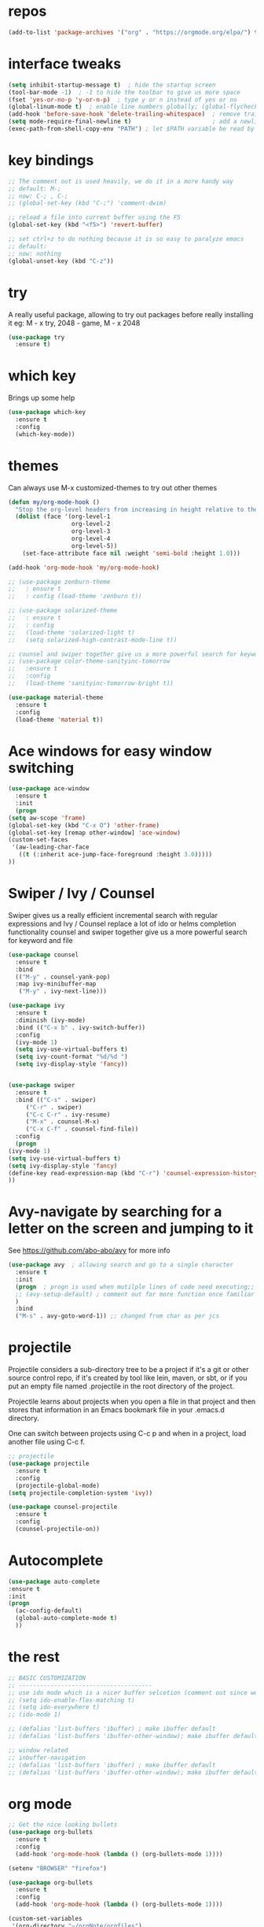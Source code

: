 #+STARTUP: overview
* repos
#+BEGIN_SRC emacs-lisp
(add-to-list 'package-archives '("org" . "https://orgmode.org/elpa/") t)
#+END_SRC
* interface tweaks
#+BEGIN_SRC emacs-lisp
  (setq inhibit-startup-message t)  ; hide the startup screen
  (tool-bar-mode -1)  ; -1 to hide the toolbar to give us more space
  (fset 'yes-or-no-p 'y-or-n-p)  ; type y or n instead of yes or no
  (global-linum-mode t)  ; enable line numbers globally; (global-flycheck-mode t); ; enable flycheck globally
  (add-hook 'before-save-hook 'delete-trailing-whitespace)  ; remove trailing space when saving
  (setq mode-require-final-newline t)                       ; add a newline at the end of the file if there is not one
  (exec-path-from-shell-copy-env "PATH") ; let $PATH variable be read by Emacs, we may also need to install exec-path-from-shell package
#+END_SRC
* key bindings
  #+BEGIN_SRC emacs-lisp
    ;; The comment out is used heavily, we do it in a more handy way
    ;; default: M-;
    ;; now: C-; , C-;
    ;; (global-set-key (kbd "C-;") 'comment-dwim)

    ;; reload a file into current buffer using the F5
    (global-set-key (kbd "<f5>") 'revert-buffer)

    ;; set ctrl+z to do nothing because it is so easy to paralyze emacs
    ;; default:
    ;; now: nothing
    (global-unset-key (kbd "C-z"))
  #+END_SRC
* try
  A really useful package, allowing to try out packages before really installing it
  eg: M - x try, 2048 - game, M - x 2048
  #+BEGIN_SRC emacs-lisp
    (use-package try
      :ensure t)
  #+END_SRC

* which key
  Brings up some help
  #+BEGIN_SRC emacs-lisp
    (use-package which-key
      :ensure t
      :config
      (which-key-mode))
  #+END_SRC

* themes
  Can always use M-x customized-themes to try out other themes
  #+BEGIN_SRC emacs-lisp
    (defun my/org-mode-hook ()
      "Stop the org-level headers from increasing in height relative to the other text."
      (dolist (face '(org-level-1
                      org-level-2
                      org-level-3
                      org-level-4
                      org-level-5))
        (set-face-attribute face nil :weight 'semi-bold :height 1.0)))

    (add-hook 'org-mode-hook 'my/org-mode-hook)

    ;; (use-package zenburn-theme
    ;;   : ensure t
    ;;   : config (load-theme 'zenburn t))

    ;; (use-package solarized-theme
    ;;   : ensure t
    ;;   : config
    ;;   (load-theme 'solarized-light t)
    ;;   (setq solarized-high-contrast-mode-line t))

    ;; counsel and swiper together give us a more powerful search for keyword and file
    ;; (use-package color-theme-sanityinc-tomorrow
    ;;   :ensure t
    ;;   :config
    ;;   (load-theme 'sanityinc-tomorrow-bright t))

    (use-package material-theme
      :ensure t
      :config
      (load-theme 'material t))

  #+END_SRC

* Ace windows for easy window switching
  #+BEGIN_SRC emacs-lisp
    (use-package ace-window
      :ensure t
      :init
      (progn
	(setq aw-scope 'frame)
	(global-set-key (kbd "C-x O") 'other-frame)
	(global-set-key [remap other-window] 'ace-window)
	(custom-set-faces
	 '(aw-leading-char-face
	   ((t (:inherit ace-jump-face-foreground :height 3.0)))))
	))
  #+END_SRC

* Swiper / Ivy / Counsel
  Swiper gives us a really efficient incremental search with regular expressions
  and Ivy / Counsel replace a lot of ido or helms completion functionality
  counsel and swiper together give us a more powerful search for keyword and file
  #+BEGIN_SRC emacs-lisp
    (use-package counsel
      :ensure t
      :bind
      (("M-y" . counsel-yank-pop)
      :map ivy-minibuffer-map
       ("M-y" . ivy-next-line)))

    (use-package ivy
      :ensure t
      :diminish (ivy-mode)
      :bind (("C-x b" . ivy-switch-buffer))
      :config
      (ivy-mode 1)
      (setq ivy-use-virtual-buffers t)
      (setq ivy-count-format "%d/%d ")
      (setq ivy-display-style 'fancy))


    (use-package swiper
      :ensure t
      :bind (("C-s" . swiper)
	     ("C-r" . swiper)
	     ("C-c C-r" . ivy-resume)
	     ("M-x" . counsel-M-x)
	     ("C-x C-f" . counsel-find-file))
      :config
      (progn
	(ivy-mode 1)
	(setq ivy-use-virtual-buffers t)
	(setq ivy-display-style 'fancy)
	(define-key read-expression-map (kbd "C-r") 'counsel-expression-history)
	))
  #+END_SRC

* Avy-navigate by searching for a letter on the screen and jumping to it
See https://github.com/abo-abo/avy for more info
  #+BEGIN_SRC emacs-lisp
    (use-package avy  ; allowing search and go to a single character
      :ensure t
      :init
      (progn  ; progn is used when mutilple lines of code need executing;;
      ;; (avy-setup-default) ; comment out for more function once familiar with avy
      )
      :bind
      ("M-s" . avy-goto-word-1)) ;; changed from char as per jcs
  #+END_SRC

* projectile
Projectile considers a sub-directory tree to be a project if it's a
git or other source control repo, if it's created by tool like lein,
maven, or sbt, or if you put an empty file named .projectile in the
root directory of the project.

Projectile learns about projects when you open a file in that project
and then stores that information in an Emacs bookmark file in your
.emacs.d directory.

One can switch between projects using C-c p and when in a project,
load another file using C-c f.
#+BEGIN_SRC emacs-lisp
  ;; projectile
  (use-package projectile
    :ensure t
    :config
    (projectile-global-mode)
  (setq projectile-completion-system 'ivy))

  (use-package counsel-projectile
    :ensure t
    :config
    (counsel-projectile-on))
#+END_SRC
* Autocomplete
  #+BEGIN_SRC emacs-lisp
    (use-package auto-complete
    :ensure t
    :init
    (progn
      (ac-config-default)
      (global-auto-complete-mode t)
      ))
  #+END_SRC

* the rest
  #+BEGIN_SRC emacs-lisp
    ;; BASIC CUSTOMIZATION
    ;; --------------------------------------
    ;; use ido mode which is a nicer buffer selcetion (comment out since we use swiper instead)
    ;; (setq ido-enable-flex-matching t)
    ;; (setq ido-everywhere t)
    ;; (ido-mode 1)

    ;; (defalias 'list-buffers 'ibuffer) ; make ibuffer default
    ;; (defalias 'list-buffers 'ibuffer-other-window); make ibuffer default and use aother window;

    ;; window related
    ;; inbuffer-navigation
    ;; (defalias 'list-buffers 'ibuffer) ; make ibuffer default
    ;; (defalias 'list-buffers 'ibuffer-other-window); make ibuffer default and use aother window
  #+END_SRC

* org mode

  #+BEGIN_SRC emacs-lisp
    ;; Get the nice looking bullets
    (use-package org-bullets
      :ensure t
      :config
      (add-hook 'org-mode-hook (lambda () (org-bullets-mode 1))))

    (setenv "BROWSER" "firefox")

    (use-package org-bullets
      :ensure t
      :config
      (add-hook 'org-mode-hook (lambda () (org-bullets-mode 1))))

    (custom-set-variables
     '(org-directory "~/orgNote/orgfiles")
     '(org-default-notes-file (concat org-directory "/notes.org"))
     '(org-export-html-postamble nil)
     '(org-hide-leading-stars t)
     '(org-startup-folded (quote overview))
     '(org-startup-indented t)
     )

    (setq org-file-apps
          (append '(
                    ("\\.pdf\\'" . "evince %s")
                    ) org-file-apps ))

    (global-set-key "\C-ca" 'org-agenda)

    (setq org-agenda-custom-commands
          '(("c" "Simple agenda view"
             ((agenda "")
              (alltodo "")))))

    (use-package org-ac
      :ensure t
      :init (progn
              (require 'org-ac)
              (org-ac/config-default)
              ))

    (global-set-key (kbd "C-c c") 'org-capture)

    (setq org-agenda-files (list "~/orgNotes/orgfiles/gcal.org"
                                 "~/orgNotes/orgfiles/i.org"
                                 "~/orgNotes/orgfiles/schedule.org"))
    (setq org-capture-templates
          '(("a" "Appointment" entry (file  "~/orgNotes/orgfiles/gcal.org" )
             "* %?\n\n%^T\n\n:PROPERTIES:\n\n:END:\n\n")
            ("l" "Link" entry (file+headline "~/orgNotes/orgfiles/links.org" "Links")
             "* %? %^L %^g \n%T" :prepend t)
            ("b" "Blog idea" entry (file+headline "~/orgNotes/orgfiles/i.org" "Blog Topics:")
             "* %?\n%T" :prepend t)
            ("t" "To Do Item" entry (file+headline "~/orgNotes/orgfiles/i.org" "To Do")
             "* TODO %?\n%u" :prepend t)
            ("m" "Mail To Do" entry (file+headline "~/orgNotes/orgfiles/i.org" "To Do")
             "* TODO %a\n %?" :prepend t)
            ("g" "GMail To Do" entry (file+headline "~/orgNotes/orgfiles/i.org" "To Do")
             "* TODO %^L\n %?" :prepend t)
            ("n" "Note" entry (file+headline "~/orgNotes/orgfiles/i.org" "Note space")
             "* %?\n%u" :prepend t)
            ("s" "Code Snippet" entry (file+headline "~/orgNotes/orgfiles/i.org" "Code Snippet")
             "* %?\n#+BEGIN_SRC %^{language}\n\n#+END_SRC" :prepend nil)
            ))

        ;; (setq org-capture-templates
        ;; 		    '(("a" "Appointment" entry (file  "~/orgNotes/orgfiles/gcal.org" )
        ;; 			     "* TODO %?\n:PROPERTIES:\nDEADLINE: %^T \n\n:END:\n %i\n")
        ;; 			    ("l" "Link" entry (file+headline "~/orgNotes/orgfiles/links.org" "Links")
        ;; 			     "* %? %^L %^g \n%T" :prepend t)
        ;; 			    ("b" "Blog idea" entry (file+headline "~/orgNotes/orgfiles/i.org" "Blog Topics:")
        ;; 			     "* %?\n%T" :prepend t)
        ;; 			    ("t" "To Do Item" entry (file+headline "~/orgNotes/orgfiles/i.org" "To Do")
        ;; 			     "* TODO %?\n%u" :prepend t)
        ;; 			    ("n" "Note" entry (file+headline "~/orgNotes/orgfiles/i.org" "Note space")
        ;; 			     "* %?\n%u" :prepend t)

        ;; 			    ("j" "Journal" entry (file+datetree "~/orgNotes/journal.org")
        ;; 			     "* %?\nEntered on %U\n  %i\n  %a")
        ;;                                ("s" "Screencast" entry (file "~/orgNotes/orgfiles/screencastnotes.org")
        ;;                                "* %?\n%i\n")))


    (defadvice org-capture-finalize
        (after delete-capture-frame activate)
      "Advise capture-finalize to close the frame"
      (if (equal "capture" (frame-parameter nil 'name))
          (delete-frame)))

    (defadvice org-capture-destroy
        (after delete-capture-frame activate)
      "Advise capture-destroy to close the frame"
      (if (equal "capture" (frame-parameter nil 'name))
          (delete-frame)))

    (use-package noflet
      :ensure t )
    (defun make-capture-frame ()
      "Create a new frame and run org-capture."
      (interactive)
      (make-frame '((name . "capture")))
      (select-frame-by-name "capture")
      (delete-other-windows)
      (noflet ((switch-to-buffer-other-window (buf) (switch-to-buffer buf)))
        (org-capture)))

    (require 'ox-beamer)
  #+END_SRC

* markdown mode
#+BEGIN_SRC emacs-lisp
  (use-package markdown-mode
    :ensure t
    :commands (markdown-mode gfm-mode)
    :mode (("README\\.md\\'" . gfm-mode)
           ("\\.md\\'" . markdown-mode)
           ("\\.markdown\\'" . markdown-mode))
    :init (setq markdown-command "multimarkdown"))

#+END_SRC
* Reveal.js
  #+BEGIN_SRC emacs-lisp
    (use-package ox-reveal
      :ensure ox-reveal)

    (setq org-reveal-root "http://cdn.jsdelivr.net/reveal.js/3.0.0/")
    (setq org-reveal-mathjax t)  ;  LaTeX equations will look nice

    (use-package htmlize  ; syntax highlighting
      :ensure t)
  #+END_SRC

* Flycheck
  May also need a syntax checker, e.g: [[https: // www.pylint.org /  # install][pylint]]
  #+BEGIN_SRC emacs-lisp
    (use-package flycheck
      :ensure t
      :init
      (global-flycheck-mode t)  ;; enable flycheck globally
      ;; use flycheck not flymake with elpy
      ;; (when (require 'flycheck nil t)
      ;;   (setq elpy-modules (delq 'elpy-module-flymake elpy-modules))
      ;;   (add-hook 'elpy-mode-hook 'flycheck-mode))
      )
  #+END_SRC

* Yasnippet
#+BEGIN_SRC emacs-lisp
  (use-package yasnippet
    :ensure t
    :init
      (yas-global-mode 1))
#+END_SRC
* Better Shell
#+BEGIN_SRC emacs-lisp
  (use-package better-shell
      :ensure t
      :bind (("C-'" . better-shell-shell)
             ;("C-;" . better-shell-remote-open)
             ))
#+END_SRC
* eshell
#+BEGIN_SRC emacs-lisp

    (use-package shell-switcher
      :ensure t
      :config
      (setq shell-switcher-mode t)
      :bind (("C-'" . shell-switcher-switch-buffer)
             ("C-x 4 '" . shell-switcher-switch-buffer-other-window)
             ("C-M-'" . shell-switcher-new-shell)))


    ;; Visual commands
    (setq eshell-visual-commands '("vi" "screen" "top" "less" "more" "lynx"
                                   "ncftp" "pine" "tin" "trn" "elm" "vim"
                                   "nmtui" "alsamixer" "htop" "el" "elinks"
                                   ))
    (setq eshell-visual-subcommands '(("git" "log" "diff" "show")))
    (setq eshell-list-files-after-cd t)
    (defun eshell-clear-buffer ()
      "Clear terminal"
      (interactive)
      (let ((inhibit-read-only t))
        (erase-buffer)
        (eshell-send-input)))
    (add-hook 'eshell-mode-hook
              '(lambda()
                 (local-set-key (kbd "C-l") 'eshell-clear-buffer)))

    (defun eshell/magit ()
      "Function to open magit-status for the current directory"
      (interactive)
      (magit-status default-directory)
      nil)

   ;; smart display stuff
  (require 'eshell)
  (require 'em-smart)
  (setq eshell-where-to-jump 'begin)
  (setq eshell-review-quick-commands nil)
  (setq eshell-smart-space-goes-to-end t)

  (add-hook 'eshell-mode-hook
    (lambda ()
      (eshell-smart-initialize)))
  ;; eshell here
  (defun eshell-here ()
    "Opens up a new shell in the directory associated with the
  current buffer's file. The eshell is renamed to match that
  directory to make multiple eshell windows easier."
    (interactive)
    (let* ((parent (if (buffer-file-name)
                       (file-name-directory (buffer-file-name))
                     default-directory))
           (height (/ (window-total-height) 3))
           (name   (car (last (split-string parent "/" t)))))
      (split-window-vertically (- height))
      (other-window 1)
      (eshell "new")
      (rename-buffer (concat "*eshell: " name "*"))

      (insert (concat "ls"))
      (eshell-send-input)))

  (global-set-key (kbd "C-!") 'eshell-here)
#+END_SRC

Eshell prompt

#+BEGIN_SRC emacs-lisp

   (defcustom dotemacs-eshell/prompt-git-info
    t
    "Turns on additional git information in the prompt."
    :group 'dotemacs-eshell
    :type 'boolean)

  ;; (epe-colorize-with-face "abc" 'font-lock-comment-face)
  (defmacro epe-colorize-with-face (str face)
    `(propertize ,str 'face ,face))

  (defface epe-venv-face
    '((t (:inherit font-lock-comment-face)))
    "Face of python virtual environment info in prompt."
    :group 'epe)

    (setq eshell-prompt-function
        (lambda ()
          (concat (propertize (abbreviate-file-name (eshell/pwd)) 'face 'eshell-prompt)
                  (when (and dotemacs-eshell/prompt-git-info
                             (fboundp #'vc-git-branches))
                    (let ((branch (car (vc-git-branches))))
                      (when branch
                        (concat
                         (propertize " [" 'face 'font-lock-keyword-face)
                         (propertize branch 'face 'font-lock-function-name-face)
                         (let* ((status (shell-command-to-string "git status --porcelain"))
                                (parts (split-string status "\n" t " "))
                                (states (mapcar #'string-to-char parts))
                                (added (count-if (lambda (char) (= char ?A)) states))
                                (modified (count-if (lambda (char) (= char ?M)) states))
                                (deleted (count-if (lambda (char) (= char ?D)) states)))
                           (when (> (+ added modified deleted) 0)
                             (propertize (format " +%d ~%d -%d" added modified deleted) 'face 'font-lock-comment-face)))
                         (propertize "]" 'face 'font-lock-keyword-face)))))
                  (when (and (boundp #'venv-current-name) venv-current-name)
                    (concat
                      (epe-colorize-with-face " [" 'epe-venv-face)
                      (propertize venv-current-name 'face `(:foreground "#2E8B57" :slant italic))
                      (epe-colorize-with-face "]" 'epe-venv-face)))
                  (propertize " $ " 'face 'font-lock-constant-face))))
#+END_SRC
* Misc Packages
#+BEGIN_SRC emacs-lisp
  ; Highlights the current cursor line
  (global-hl-line-mode t)

  ; flashes the cursor's line when you scroll
  (use-package beacon
  :ensure t
  :config
  (beacon-mode 1)
   (setq beacon-color "#666600")
  )

  ; deletes all the whitespace when you hit backspace or delete
  (use-package hungry-delete
  :ensure t
  :config
  (global-hungry-delete-mode))

  ; expand the marked region in semantic increments (negative prefix to reduce region)
  (use-package expand-region
  :ensure t
  :config
  (global-set-key (kbd "C-=") 'er/expand-region))

  ;; use C-h v to see the description of save-interprogram-paste-before-kill
  (setq save-interprogram-paste-before-kill t)

  ;; revert will refresh the file content shown in emacs
  (global-auto-revert-mode 1)
  (setq auto-revert-verbose nil)
  (global-set-key (kbd "<f5>") 'revert-buffer)
  (global-set-key (kbd "<f6>") 'revert-buffer)
#+END_SRC
* iedit and narrow / widen dwim
#+BEGIN_SRC emacs-lisp
  ; mark and edit all copies of the marked region simultaniously.
  (use-package iedit
    :ensure t)

  ; if you're windened, narrow to the region, if you're narrowed, widen
  ; bound to C-x n
  (defun narrow-or-widen-dwim (p)
  "If the buffer is narrowed, it widens. Otherwise, it narrows intelligently.
  Intelligently means: region, org-src-block, org-subtree, or defun,
  whichever applies first.
  Narrowing to org-src-block actually calls `org-edit-src-code'.

  With prefix P, don't widen, just narrow even if buffer is already
  narrowed."
  (interactive "P")
  (declare (interactive-only))
  (cond ((and (buffer-narrowed-p) (not p)) (widen))
  ((region-active-p)
  (narrow-to-region (region-beginning) (region-end)))
  ((derived-mode-p 'org-mode)
  ;; `org-edit-src-code' is not a real narrowing command.
  ;; Remove this first conditional if you don't want it.
  (cond ((ignore-errors (org-edit-src-code))
  (delete-other-windows))
  ((org-at-block-p)
  (org-narrow-to-block))
  (t (org-narrow-to-subtree))))
  (t (narrow-to-defun))))

  ;; (define-key endless/toggle-map "n" #'narrow-or-widen-dwim)
  ;; This line actually replaces Emacs' entire narrowing keymap, that's
  ;; how much I like this command. Only copy it if that's what you want.
  (define-key ctl-x-map "n" #'narrow-or-widen-dwim)
#+END_SRC

* DIRED
[[https://www.gnu.org/software/emacs/refcards/pdf/dired-ref.pdf][dired cheet sheet]]

find file recursively in dired:
M-x find-name-dired

#+BEGIN_SRC emacs-lisp
  ; wiki melpa problem
  ;; (use-package dired+
  ;;  :ensure t
  ;;  :config (require 'dired+)
  ;;  )
#+END_SRC
* Wgrep
#+BEGIN_SRC emacs-lisp
  (use-package wgrep
    :ensure t
  )
#+END_SRC
* Regex
#+BEGIN_SRC emacs-lisp
(use-package pcre2el
:ensure t
:config
(pcre-mode)
)
#+END_SRC
* Web Mode
  More info on [[http://web-mode.org/][Web Mode]]
#+BEGIN_SRC emacs-lisp
    (use-package web-mode
      :ensure t
      :config
           (add-to-list 'auto-mode-alist '("\\.html?\\'" . web-mode))
           (setq web-mode-engines-alist
                 '(("django"    . "\\.html\\'")))
           (setq web-mode-ac-sources-alist
                 '(("css" . (ac-source-css-property))
                   ("html" . (ac-source-words-in-buffer ac-source-abbrev))))

  (setq web-mode-enable-auto-closing t)
  (setq web-mode-enable-auto-quoting t))
#+END_SRC
* C++
#+BEGIN_SRC emacs-lisp
  (use-package ggtags
  :ensure t
  :config
  (add-hook 'c-mode-common-hook
            (lambda ()
              (when (derived-mode-p 'c-mode 'c++-mode 'java-mode)
                (ggtags-mode 1))))
  )
#+END_SRC

* Python
  #+BEGIN_SRC emacs-lisp
    (setq py-python-command "python3")
    (setq python-shell-interpreter "python3")

    (use-package jedi
      :ensure t
      :init
      (add-hook 'python-mode-hook 'jedi:setup)
      (add-hook 'python-mode-hook 'jedi:ac-setup))

    (use-package elpy
      :ensure t
      :config
      (elpy-enable))

    (use-package virtualenvwrapper
      :ensure t
      :config
      (venv-initialize-interactive-shells)
      (venv-initialize-eshell))

    ;; enable autopep8 formatting on save
    (require 'py-autopep8)
    (add-hook 'elpy-mode-hook 'py-autopep8-enable-on-save)
  #+END_SRC

* Fsharp
   This has been well documented[[https: // github.com / fsharp / emacs - fsharp - mode][ here]]
   #+BEGIN_SRC emacs-lisp
     (use-package fsharp-mode
       :ensure t)
     ;; (unless (package-installed-p 'fsharp-mode)
     ;;   (package-install 'fsharp-mode))
     ;; (require 'fsharp-mode)
   #+END_SRC

* Common Lisp
  #+BEGIN_SRC emacs-lisp
    ;; To make SLIME connect to your lisp whenever you open a lisp file
    ;; Install SLIME for Common Lisp
    ;; This has been well documented here: https://common-lisp.net/project/slime/doc/html
    ;; M-x package-install RET slime RET
    ;; after having the elisp code below, do a restart and everything is good

    (use-package slime
      :ensure t
      :init
      ;; To make SLIME connect to your lisp whenever you open a lisp file
      (add-hook 'slime-mode-hook
	  (lambda ()
	    (unless (slime-connected-p)
	      (save-excursion (slime)))))
      (setq inferior-lisp-program "/usr/local/acl10.1express/alisp")
      (require 'slime-autoloads)
      ;; Set your lisp system and some contribs
      (setq slime-contribs '(slime-scratch slime-editing-commands))
      ;; REPL is a very essential contrib
      (setq slime-contribs '(slime-repl))  ; repl only
      ;; (setq slime-contribs '(slime-fancy))  ; slime-fancy is more fancy than REPL, containing almost everything
      )

    ;; (require 'slime-autoloads);; Set your lisp system and some contribs
    ;; To make SLIME connect to your lisp whenever you open a lisp file
    ;; (setq slime-contribs '(slime-repl)); repl only;; slime-fancy is more fancy than REPL
    ;; (setq slime-contribs '(slime-fancy)); almost everything
  #+END_SRC

* Perl
  https://www.emacswiki.org/emacs/PerlDevelopEnvironment

  - download Emacs::PDE from [[http://search.cpan.org/search?query%253DEmacs-PDE&mode%253Dall][CPAN]]
  - extra the file to ~/.emacs.d/elisp/
  - rename the directory to pde
  - add the following to ~/.emacs.d/init.el

  #+BEGIN_SRC emacs-lisp
    (add-to-list 'load-path "~/.emacs.d/elisp/pde/lisp")
    (load "pde-load")
  #+END_SRC
* git
#+BEGIN_SRC emacs-lisp
  (use-package magit
    :ensure t
    :init
    (progn
    (bind-key "C-x g" 'magit-status)
    ))

    (use-package git-gutter
    :ensure t
    :init
    (global-git-gutter-mode +1))

    (global-set-key (kbd "M-g M-g") 'hydra-git-gutter/body)


    (use-package git-timemachine
    :ensure t
    )
#+END_SRC
